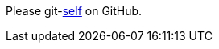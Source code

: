 Please git-link:self[mode="edit", repository="jmini/asciidoctorj-gh-edit", link-text="edit this page"] on GitHub.